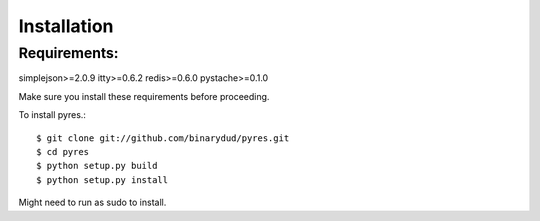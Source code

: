 Installation
===============

Requirements:
--------------
simplejson>=2.0.9
itty>=0.6.2
redis>=0.6.0
pystache>=0.1.0

Make sure you install these requirements before proceeding. 

.. todo:: Need to point to notes on redis installation and get python-redis.


To install pyres.::

    $ git clone git://github.com/binarydud/pyres.git
    $ cd pyres
    $ python setup.py build
    $ python setup.py install

Might need to run as sudo to install.



